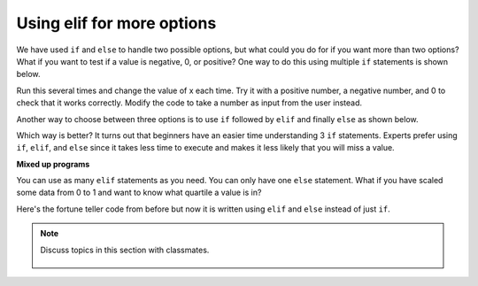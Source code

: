 ..  Copyright (C)  Mark Guzdial, Barbara Ericson, Briana Morrison
    Permission is granted to copy, distribute and/or modify this document
    under the terms of the GNU Free Documentation License, Version 1.3 or
    any later version published by the Free Software Foundation; with
    Invariant Sections being Forward, Prefaces, and Contributor List,
    no Front-Cover Texts, and no Back-Cover Texts.  A copy of the license
    is included in the section entitled "GNU Free Documentation License".

..  qnum::
  :start: 1
  :prefix: csp-13-4-

Using elif for more options
================================
We have used ``if`` and ``else`` to handle two possible options, but what could you do for if you want more than two options?  What if you want to test if a value is negative, 0, or positive?  One way to do this using multiple ``if`` statements is shown below.  

.. activecode:: sd_three_options
    :tour_1: "Structural Tour"; 1: sd5-line1; 2-3: sd5-line2-3; 4-5: sd5-line4-5; 6-7: sd5-line6-7;

    x = 8
    if x < 0:
        print("x is negative")
    if x == 0: 
        print("x is 0")
    if x > 0: 
        print("x is positive") 
       
Run this several times and change the value of x each time.  Try it with a positive number, a negative number, and 0 to check that it works correctly.  Modify the code to 
take a number as input from the user instead.  

..  index::
    single: elif

Another way to choose between three options is to use ``if`` followed by ``elif`` and finally ``else`` as shown below.  

.. activecode:: sd_three_options_elif
    :tour_1: "Structural Tour"; 1: sd6-line1; 2-3: sd6-line2-3; 4-5: sd6-line4-5; 6-7: sd6-line6-7;

    x = 8
    if x < 0:
        print("x is negative")
    elif x == 0: 
        print("x is 0")
    else:
        print("x is positive")
        
Which way is better?  It turns out that beginners have an easier time understanding 3 ``if`` statements.  Experts prefer using ``if``, ``elif``, and ``else`` since it takes less time to execute and makes it less likely that you will miss a value.
       
**Mixed up programs**

.. parsonsprob:: 13_4_1_string_elif

   The following program should report which team won or if there was a tie.  But the code has been mixed up.  Drag it into the right order with the right indention.   
   -----
   team1 = 20
   team2 = 20
   =====
   if (team1 < team2):
       print("team1 won")
   =====
   elif (team2 > team1):
   =====
       print("team2 won")
   =====
   else:
   =====
       print("team1 and team2 tied")
      
You can use as many ``elif`` statements as you need.  You can only have one ``else`` statement.  What if you have scaled some data from 0 to 1 and want to know what quartile a value is in?  

.. activecode:: sd_four_options
    :tour_1: "Structural Tour"; 1: sd7-line1; 2-3: sd7-line2-3; 4-5: sd7-line4-5; 6-7: sd7-line6-7; 8-9: sd7-line8-9;

    x = .25
    if x <= .25:
        print("x is in the first quartile - x <= .25")
    elif x <= .5: 
        print("x is in the second quartile - .25 < x <= .5")
    elif x <= .75:
        print("x is in the third quartile - .5 < x <= .75")
    else:
        print("x is in the fourth quartile - .75 < x <= 1")
       
.. mchoice:: 13_4_2_elif1
   :answer_a: x is in the first quartile - x <= .25
   :answer_b: x is in the second quartile - .25 < x <= .5
   :answer_c: x is in the third quartile - .5 < x <= .75
   :answer_d: x is in the fourth quartile - .75 < x <= 1
   :correct: c
   :feedback_a: This will only print if x is less then or equal to .25.  
   :feedback_b: This will print if the other if's were not true, and if x is less than or equal to .5.  By moving lines 6-7 before lines 4-5 this will never print.
   :feedback_c: This will print if the other if's are not true and if x is less than or equal to .75.  So, moving lines 6-7 before lines 4-5 messes up what this code is intended to do and incorrectly prints that .5 is in the third quartile.  
   :feedback_d: This will only print if all of the other if's were false.  

   What would be printed if you moved lines 6-7 before lines 4-5 and set x equal to .5?
   
Here's the fortune teller code from before but now it is written using ``elif`` and ``else`` instead of just ``if``.
   
.. activecode:: fortune_elif
    :tour_1: "Structural Tour"; 1: elif1-line1; 2-3: elif1-line2-3; 4-5: elif1-line4-5; 6-7: elif1-line6-7; 8-9: elif1-line8-9; 10-11: elif1-line10-11;
    :nocodelens:
    
    num = input ("Type a number from 1 to 5. Then click OK or press enter")
    if num == "1": 
        print("You will get a treat.")
    elif num == "2":
        print("You will lose something.")
    elif num == "3":
        print("You will meet a new friend.")
    elif num == "4":
        print("You will catch a cold.")
    else:
        print("You will ace a test.")
       
.. mchoice:: 13_4_3_fortune-elif-1
   :answer_a: 1
   :answer_b: 2
   :answer_c: 5
   :answer_d: 6
   :correct: b
   :feedback_a: It will have to test if <code>num</code> is equal to 1 and because that is false it will test if <code>num</code> is equal to 2.   
   :feedback_b: With the <code>elif</code> it won't execute the other <code>elif</code>'s if one of them is true.
   :feedback_c: With <code>elif</code> it will test each until one of the conditions is true and then skip the rest. 
   :feedback_d: There are only 5 logical expression here so it can't be more than 5.  

   How many conditions (logical expressions) are checked in the code above if the user answered 2?
   
.. tabbed:: 13_4_4_WSt

        .. tab:: Question

           Write code to that will take a number as input and return a response as a string. Ask the user to enter the number of states visited in the US. Have 3 categories of responses. 
           
           .. activecode::  13_4_4_WSq
               :nocodelens:

        .. tab:: Answer
            
          .. activecode::  13_4_4_WSa
              :nocodelens:
              
              num = input ("Type a number from 1 to 5. Then click OK or press enter")
              states = int(num)
              if states <10 : 
                  print("It seems that you have explored some states.")
              elif states <25 :
                  print("Wow, you're almost halfway through seeing the entire US.")
              elif states <50:
                  print("You're so well traveled!")
              elif states == 50:
                  print("Congratulations on exploring the US!")
              else:
                  print("There are 50 US states, are you sure you traveled this many?")
                                
        .. tab:: Discussion 

            .. disqus::
                :shortname: studentcsp
                :identifier: studentcsp_13_4_4_WSq
       
.. note::

    Discuss topics in this section with classmates. 

      .. disqus::
          :shortname: studentcsp
          :identifier: studentcsp_13_4



